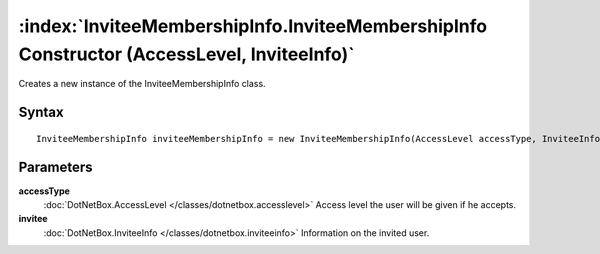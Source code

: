 :index:`InviteeMembershipInfo.InviteeMembershipInfo Constructor (AccessLevel, InviteeInfo)`
===========================================================================================

Creates a new instance of the InviteeMembershipInfo class.

Syntax
------

::

	InviteeMembershipInfo inviteeMembershipInfo = new InviteeMembershipInfo(AccessLevel accessType, InviteeInfo invitee)

Parameters
----------

**accessType**
	:doc:`DotNetBox.AccessLevel </classes/dotnetbox.accesslevel>` Access level the user will be given if he accepts.

**invitee**
	:doc:`DotNetBox.InviteeInfo </classes/dotnetbox.inviteeinfo>` Information on the invited user.

